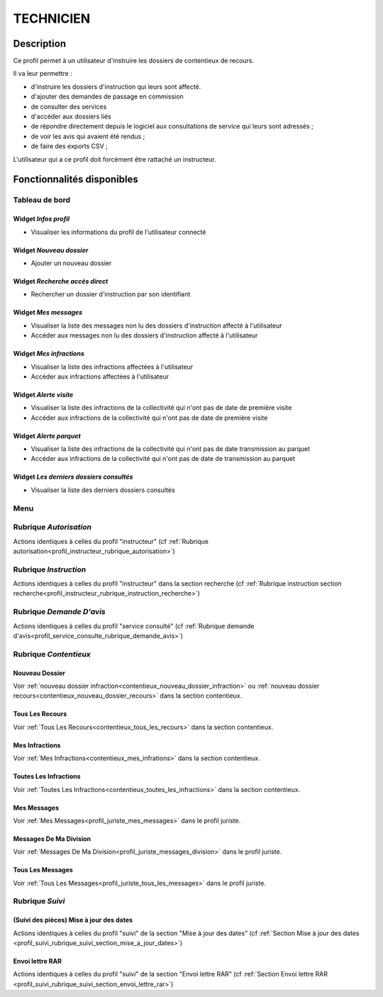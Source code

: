 ##########
TECHNICIEN
##########

Description
===========

Ce profil permet à un utilisateur d'instruire les dossiers de contentieux de recours.

Il va leur permettre :

- d'instruire les dossiers d'instruction qui leurs sont affecté.
- d'ajouter des demandes de passage en commission
- de consulter des services
- d'accéder aux dossiers liés
- de répondre directement depuis le logiciel aux consultations de service qui leurs sont adressés ;
- de voir les avis qui avaient été rendus ;
- de faire des exports CSV ;


L'utilisateur qui a ce profil doit forcément être rattaché un instructeur.

Fonctionnalités disponibles
===========================

Tableau de bord
---------------

.. image:: dashboard_tech.png

Widget *Infos profil*
#####################

- Visualiser les informations du profil de l'utilisateur connecté

Widget *Nouveau dossier*
########################

- Ajouter un nouveau dossier

Widget *Recherche accès direct*
###############################

- Rechercher un dossier d'instruction par son identifiant

Widget *Mes messages*
#####################

- Visualiser la liste des messages non lu des dossiers d'instruction affecté à l'utilisateur
- Accéder aux messages non lu des dossiers d'instruction affecté à l'utilisateur

Widget *Mes infractions*
########################

- Visualiser la liste des infractions affectées à l'utilisateur
- Accéder aux infractions affectées à l'utilisateur

Widget *Alerte visite*
######################

- Visualiser la liste des infractions de la collectivité qui n'ont pas de date de première visite
- Accéder aux infractions de la collectivité qui n'ont pas de date de première visite

Widget *Alerte parquet*
#######################

- Visualiser la liste des infractions de la collectivité qui n'ont pas de date transmission au parquet
- Accéder aux infractions de la collectivité qui n'ont pas de date de transmission au parquet

Widget *Les derniers dossiers consultés*
########################################

- Visualiser la liste des derniers dossiers consultés

Menu
----

.. image:: menu_tech.png

Rubrique *Autorisation*
-----------------------

Actions identiques à celles du profil "instructeur" (cf :ref:`Rubrique autorisation<profil_instructeur_rubrique_autorisation>`)

Rubrique *Instruction*
----------------------

Actions identiques à celles du profil "instructeur" dans la section recherche (cf :ref:`Rubrique instruction section recherche<profil_instructeur_rubrique_instruction_recherche>`)

Rubrique *Demande D'avis*
-------------------------

Actions identiques à celles du profil "service consulté" (cf :ref:`Rubrique demande d'avis<profil_service_consulte_rubrique_demande_avis>`)

Rubrique *Contentieux*
----------------------

Nouveau Dossier
###############

Voir :ref:`nouveau dossier infraction<contentieux_nouveau_dossier_infraction>`
ou :ref:`nouveau dossier recours<contentieux_nouveau_dossier_recours>` dans la
section contentieux.

Tous Les Recours
################

Voir :ref:`Tous Les Recours<contentieux_tous_les_recours>` dans la section
contentieux.

Mes Infractions
###############

Voir :ref:`Mes Infractions<contentieux_mes_infrations>` dans la section
contentieux.

Toutes Les Infractions
######################

Voir :ref:`Toutes Les Infractions<contentieux_toutes_les_infractions>` dans la
section contentieux.

Mes Messages
############

Voir :ref:`Mes Messages<profil_juriste_mes_messages>` dans le
profil juriste.

Messages De Ma Division
#######################

Voir :ref:`Messages De Ma Division<profil_juriste_messages_division>` dans
le profil juriste.

Tous Les Messages
#################

Voir :ref:`Tous Les Messages<profil_juriste_tous_les_messages>` dans le
profil juriste.

Rubrique *Suivi*
----------------

(Suivi des pièces) Mise à jour des dates
########################################

Actions identiques à celles du profil "suivi" de la section "Mise à jour des
dates" (cf :ref:`Section Mise à jour des dates
<profil_suivi_rubrique_suivi_section_mise_a_jour_dates>`)

Envoi lettre RAR
################

Actions identiques à celles du profil "suivi" de la section "Envoi lettre RAR"
(cf :ref:`Section Envoi lettre RAR
<profil_suivi_rubrique_suivi_section_envoi_lettre_rar>`)
